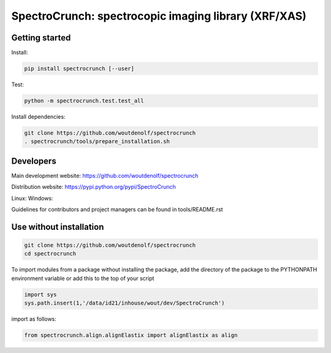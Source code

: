 SpectroCrunch: spectrocopic imaging library (XRF/XAS)
=====================================================

Getting started
---------------

Install:

.. code-block:: bash

    pip install spectrocrunch [--user]

Test:

.. code-block:: bash

    python -m spectrocrunch.test.test_all

Install dependencies:

.. code-block:: bash

    git clone https://github.com/woutdenolf/spectrocrunch
    . spectrocrunch/tools/prepare_installation.sh

Developers
----------
Main development website: https://github.com/woutdenolf/spectrocrunch

Distribution website: https://pypi.python.org/pypi/SpectroCrunch

Linux:   |Travis Status|
Windows: |Appveyor Status|

Guidelines for contributors and project managers can be found in tools/README.rst

Use without installation
------------------------

.. code-block:: bash

    git clone https://github.com/woutdenolf/spectrocrunch
    cd spectrocrunch

To import modules from a package without installing the package, add the 
directory of the package to the PYTHONPATH environment variable or add this
to the top of your script

.. code-block::

    import sys
    sys.path.insert(1,'/data/id21/inhouse/wout/dev/SpectroCrunch')


import as follows:

.. code-block:: 

    from spectrocrunch.align.alignElastix import alignElastix as align


.. |Travis Status| image:: https://travis-ci.org/woutdenolf/spectrocrunch.svg?branch=master
   :target: https://travis-ci.org/woutdenolf/spectrocrunch
.. |Appveyor Status| image:: https://ci.appveyor.com/api/projects/status/github/woutdenolf/spectrocrunch?svg=true
   :target: https://ci.appveyor.com/project/woutdenolf/spectrocrunch
